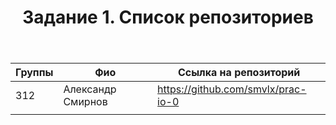 #+TITLE: Задание 1. Список репозиториев

|      Группы | Фио                  | Ссылка на репозиторий                          |
|-------------+----------------------+------------------------------------------------|
|     312     | Александр Смирнов    | https://github.com/smvlx/prac-io-0 |
|-------------+----------------------+------------------------------------------------|
|             |                      |                                                |

